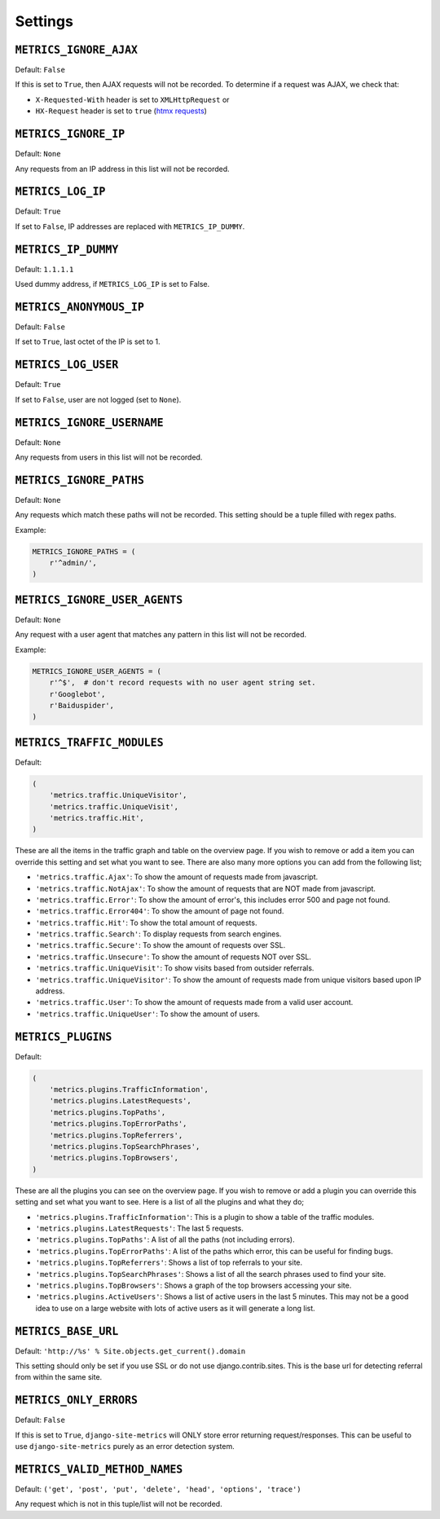 .. _settings:

========
Settings
========

``METRICS_IGNORE_AJAX``
=======================

Default: ``False``

If this is set to ``True``, then AJAX requests will not be recorded. To
determine if a request was AJAX, we check that:

- ``X-Requested-With`` header is set to ``XMLHttpRequest`` or
- ``HX-Request`` header is set to ``true`` (`htmx requests`_)

.. _htmx requests: https://htmx.org/

``METRICS_IGNORE_IP``
=====================

Default: ``None``

Any requests from an IP address in this list will not be recorded.

``METRICS_LOG_IP``
==================

Default: ``True``

If set to ``False``, IP addresses are replaced with ``METRICS_IP_DUMMY``.

``METRICS_IP_DUMMY``
====================

Default: ``1.1.1.1``

Used dummy address, if ``METRICS_LOG_IP`` is set to False.

``METRICS_ANONYMOUS_IP``
========================

Default: ``False``

If set to ``True``, last octet of the IP is set to 1.

``METRICS_LOG_USER``
====================

Default: ``True``

If set to ``False``, user are not logged (set to ``None``).

``METRICS_IGNORE_USERNAME``
===========================

Default: ``None``

Any requests from users in this list will not be recorded.

``METRICS_IGNORE_PATHS``
========================

Default: ``None``

Any requests which match these paths will not be recorded. This setting should
be a tuple filled with regex paths.

Example:

.. code-block:: python

    METRICS_IGNORE_PATHS = (
        r'^admin/',
    )

``METRICS_IGNORE_USER_AGENTS``
==============================

Default: ``None``

Any request with a user agent that matches any pattern in this list will not be
recorded.

Example:

.. code-block:: python

    METRICS_IGNORE_USER_AGENTS = (
        r'^$',  # don't record requests with no user agent string set.
        r'Googlebot',
        r'Baiduspider',
    )

``METRICS_TRAFFIC_MODULES``
===========================

Default:

.. code-block:: python

    (
        'metrics.traffic.UniqueVisitor',
        'metrics.traffic.UniqueVisit',
        'metrics.traffic.Hit',
    )

These are all the items in the traffic graph and table on the overview page. If you wish to remove or add a item you can override this setting and set what you want to see. There are also many more options you can add from the following list;

- ``'metrics.traffic.Ajax'``: To show the amount of requests made from javascript.
- ``'metrics.traffic.NotAjax'``: To show the amount of requests that are NOT made from javascript.
- ``'metrics.traffic.Error'``: To show the amount of error's, this includes error 500 and page not found.
- ``'metrics.traffic.Error404'``: To show the amount of page not found.
- ``'metrics.traffic.Hit'``: To show the total amount of requests.
- ``'metrics.traffic.Search'``: To display requests from search engines.
- ``'metrics.traffic.Secure'``: To show the amount of requests over SSL.
- ``'metrics.traffic.Unsecure'``: To show the amount of requests NOT over SSL.
- ``'metrics.traffic.UniqueVisit'``: To show visits based from outsider referrals.
- ``'metrics.traffic.UniqueVisitor'``: To show the amount of requests made from unique visitors based upon IP address.
- ``'metrics.traffic.User'``: To show the amount of requests made from a valid user account.
- ``'metrics.traffic.UniqueUser'``: To show the amount of users.

``METRICS_PLUGINS``
===================

Default:

.. code-block:: python

    (
        'metrics.plugins.TrafficInformation',
        'metrics.plugins.LatestRequests',
        'metrics.plugins.TopPaths',
        'metrics.plugins.TopErrorPaths',
        'metrics.plugins.TopReferrers',
        'metrics.plugins.TopSearchPhrases',
        'metrics.plugins.TopBrowsers',
    )

These are all the plugins you can see on the overview page. If you wish to remove or add a plugin you can override this setting and set what you want to see. Here is a list of all the plugins and what they do;

- ``'metrics.plugins.TrafficInformation'``: This is a plugin to show a table of the traffic modules.
- ``'metrics.plugins.LatestRequests'``: The last 5 requests.
- ``'metrics.plugins.TopPaths'``: A list of all the paths (not including errors).
- ``'metrics.plugins.TopErrorPaths'``: A list of the paths which error, this can be useful for finding bugs.
- ``'metrics.plugins.TopReferrers'``: Shows a list of top referrals to your site.
- ``'metrics.plugins.TopSearchPhrases'``: Shows a list of all the search phrases used to find your site.
- ``'metrics.plugins.TopBrowsers'``: Shows a graph of the top browsers accessing your site.
- ``'metrics.plugins.ActiveUsers'``: Shows a list of active users in the last
  5 minutes. This may not be a good idea to use on a large website with lots of
  active users as it will generate a long list.

``METRICS_BASE_URL``
====================

Default: ``'http://%s' % Site.objects.get_current().domain``

This setting should only be set if you use SSL or do not use django.contrib.sites. This is the base url for detecting referral from within the same site.

``METRICS_ONLY_ERRORS``
=======================

Default: ``False``

If this is set to ``True``, ``django-site-metrics`` will ONLY store error returning
request/responses. This can be useful to use ``django-site-metrics`` purely as an
error detection system.

``METRICS_VALID_METHOD_NAMES``
==============================

Default: ``('get', 'post', 'put', 'delete', 'head', 'options', 'trace')``

Any request which is not in this tuple/list will not be recorded.
